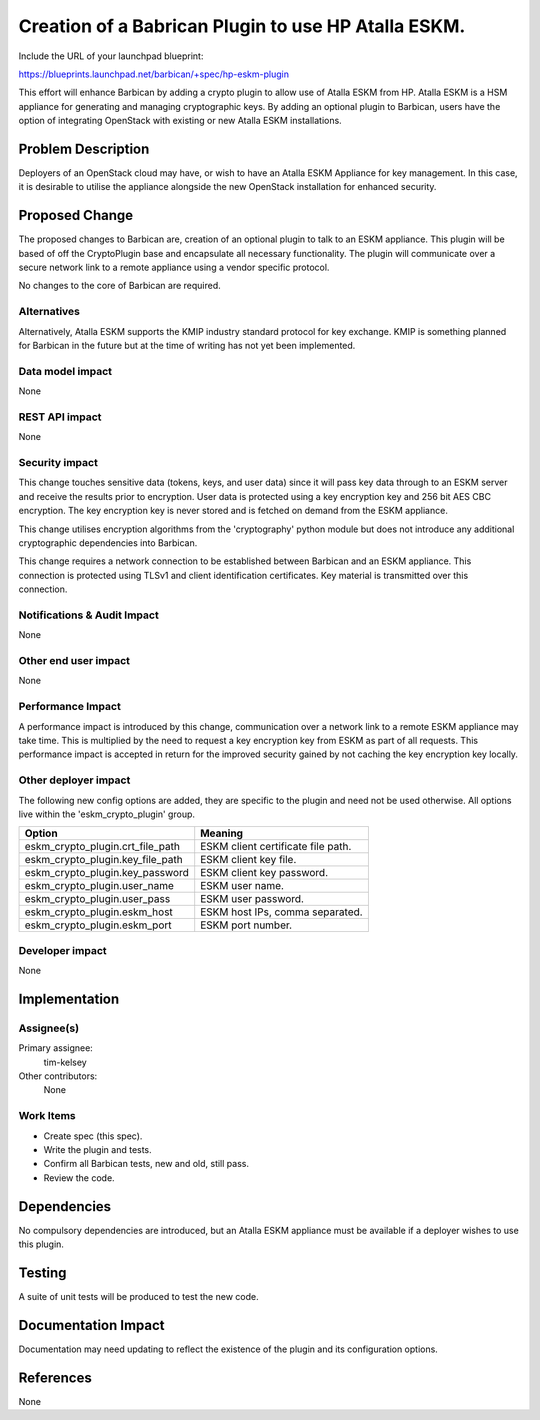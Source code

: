 ..
 This work is licensed under a Creative Commons Attribution 3.0 Unported
 License.

 http://creativecommons.org/licenses/by/3.0/legalcode

====================================================
Creation of a Babrican Plugin to use HP Atalla ESKM.
====================================================

Include the URL of your launchpad blueprint:

https://blueprints.launchpad.net/barbican/+spec/hp-eskm-plugin

This effort will enhance Barbican by adding a crypto plugin to allow use of
Atalla ESKM from HP. Atalla ESKM is a HSM appliance for generating and managing
cryptographic keys. By adding an optional plugin to Barbican, users have the
option of integrating OpenStack with existing or new Atalla ESKM installations.


Problem Description
===================

Deployers of an OpenStack cloud may have, or wish to have an Atalla ESKM
Appliance for key management. In this case, it is desirable to utilise the
appliance alongside the new OpenStack installation for enhanced security.


Proposed Change
===============

The proposed changes to Barbican are, creation of an optional plugin to talk
to an ESKM appliance. This plugin will be based of off the CryptoPlugin base
and encapsulate all necessary functionality. The plugin will communicate over
a secure network link to a remote appliance using a vendor specific protocol.

No changes to the core of Barbican are required.

Alternatives
------------

Alternatively, Atalla ESKM supports the KMIP industry standard protocol for key
exchange. KMIP is something planned for Barbican in the future but at the time
of writing has not yet been implemented.

Data model impact
-----------------

None

REST API impact
---------------

None

Security impact
---------------

This change touches sensitive data (tokens, keys, and user data) since it will
pass key data through to an ESKM server and receive the results prior to
encryption. User data is protected using a key encryption key and 256 bit AES
CBC encryption. The key encryption key is never stored and is fetched on demand
from the ESKM appliance.

This change utilises encryption algorithms from the 'cryptography' python
module but does not introduce any additional cryptographic dependencies into
Barbican.

This change requires a network connection to be established between Barbican
and an ESKM appliance. This connection is protected using TLSv1 and client
identification certificates. Key material is transmitted over this connection.


Notifications & Audit Impact
----------------------------

None

Other end user impact
---------------------

None

Performance Impact
------------------

A performance impact is introduced by this change, communication over a network
link to a remote ESKM appliance may take time. This is multiplied by the need
to request a key encryption key from ESKM as part of all requests. This
performance impact is accepted in return for the improved security gained by
not caching the key encryption key locally.

Other deployer impact
---------------------

The following new config options are added, they are specific to the plugin and
need not be used otherwise. All options live within the 'eskm_crypto_plugin'
group.

+----------------------------------+-----------------------------------+
| Option                           | Meaning                           |
+==================================+===================================+
| eskm_crypto_plugin.crt_file_path | ESKM client certificate file path.|
+----------------------------------+-----------------------------------+
| eskm_crypto_plugin.key_file_path | ESKM client key file.             |
+----------------------------------+-----------------------------------+
| eskm_crypto_plugin.key_password  | ESKM client key password.         |
+----------------------------------+-----------------------------------+
| eskm_crypto_plugin.user_name     | ESKM user name.                   |
+----------------------------------+-----------------------------------+
| eskm_crypto_plugin.user_pass     | ESKM user password.               |
+----------------------------------+-----------------------------------+
| eskm_crypto_plugin.eskm_host     | ESKM host IPs, comma separated.   |
+----------------------------------+-----------------------------------+
| eskm_crypto_plugin.eskm_port     | ESKM port number.                 |
+----------------------------------+-----------------------------------+

Developer impact
----------------

None

Implementation
==============

Assignee(s)
-----------

Primary assignee:
  tim-kelsey

Other contributors:
  None

Work Items
----------

- Create spec (this spec).
- Write the plugin and tests.
- Confirm all Barbican tests, new and old, still pass.
- Review the code.

Dependencies
============

No compulsory dependencies are introduced, but an Atalla ESKM appliance must
be available if a deployer wishes to use this plugin.

Testing
=======

A suite of unit tests will be produced to test the new code.

Documentation Impact
====================

Documentation may need updating to reflect the existence of the plugin and its
configuration options.


References
==========

None